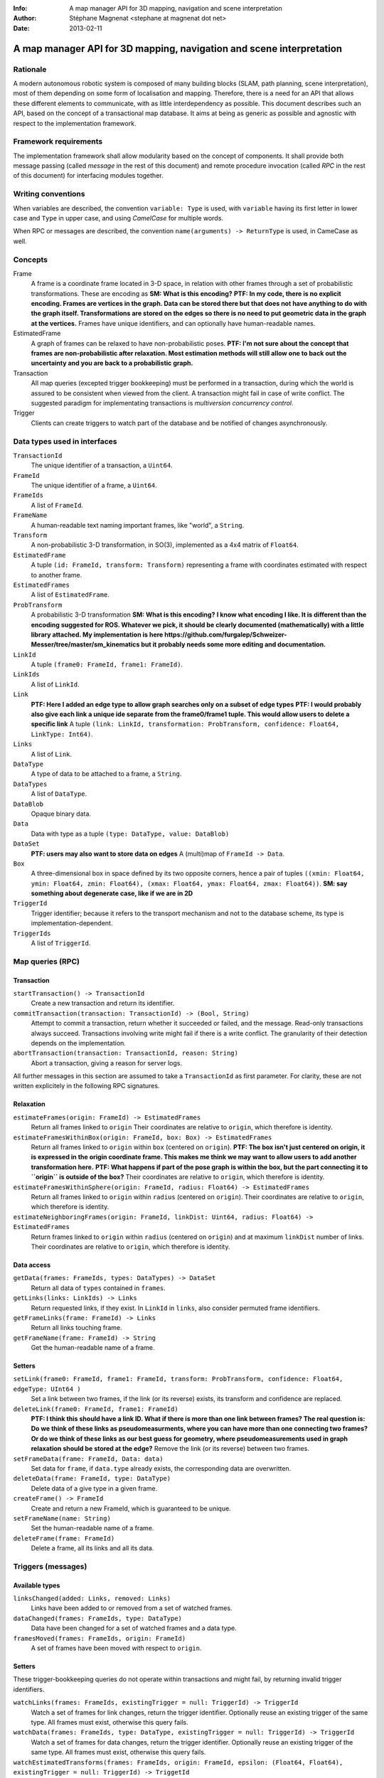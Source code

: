 :Info: A map manager API for 3D mapping, navigation and scene interpretation
:Author: Stéphane Magnenat <stephane at magnenat dot net>
:Date: 2013-02-11

=======================================================================
 A map manager API for 3D mapping, navigation and scene interpretation
=======================================================================

Rationale
=========

A modern autonomous robotic system is composed of many building blocks (SLAM, path planning, scene interpretation), most of them depending on some form of localisation and mapping.
Therefore, there is a need for an API that allows these different elements to communicate, with as little interdependency as possible.
This document describes such an API, based on the concept of a transactional map database.
It aims at being as generic as possible and agnostic with respect to the implementation framework.

Framework requirements
======================

The implementation framework shall allow modularity based on the concept of components.
It shall provide both message passing (called *message* in the rest of this document) and remote procedure invocation (called *RPC* in the rest of this document) for interfacing modules together.

Writing conventions
===================

When variables are described, the convention ``variable: Type`` is used, with ``variable`` having its first letter in lower case and ``Type`` in upper case, and using *CamelCase* for multiple words.

When RPC or messages are described, the convention ``name(arguments) -> ReturnType`` is used, in CameCase as well.

Concepts
========

Frame
  A frame is a coordinate frame located in 3-D space, in relation with other frames through a set of probabilistic transformations.
  These are encoding as **SM: What is this encoding?**
  **PTF: In my code, there is no explicit encoding. Frames are vertices in the graph. Data can be stored there but that does not have anything to do with the graph itself. Transformations are stored on the edges so there is no need to put geometric data in the graph at the vertices.**
  Frames have unique identifiers, and can optionally have human-readable names.
EstimatedFrame
  A graph of frames can be relaxed to have non-probabilistic poses.
  **PTF: I'm not sure about the concept that frames are non-probabilistic after relaxation. Most estimation methods will still allow one to back out the uncertainty and you are back to a probabilistic graph.**
Transaction
  All map queries (excepted trigger bookkeeping) must be performed in a transaction, during which the world is assured to be consistent when viewed from the client.
  A transaction might fail in case of write conflict.
  The suggested paradigm for implementating transactions is *multiversion concurrency control*.
Trigger
  Clients can create triggers to watch part of the database and be notified of changes asynchronously.

Data types used in interfaces
=============================

``TransactionId``
  The unique identifier of a transaction, a ``Uint64``.
``FrameId``
  The unique identifier of a frame, a ``Uint64``.
``FrameIds``
  A list of ``FrameId``.
``FrameName``
  A human-readable text naming important frames, like "world", a ``String``.
``Transform``
  A non-probabilistic 3-D transformation, in SO(3), implemented as a 4x4 matrix of ``Float64``.
``EstimatedFrame``
  A tuple ``(id: FrameId, transform: Transform)`` representing a frame with coordinates estimated with respect to another frame.
``EstimatedFrames``
  A list of ``EstimatedFrame``.
``ProbTransform``
  A probabilistic 3-D transformation **SM: What is this encoding?**
  **I know what encoding I like. It is different than the encoding suggested for ROS. Whatever we pick, it should be clearly documented (mathematically) with a little library attached. My implementation is here https://github.com/furgalep/Schweizer-Messer/tree/master/sm_kinematics but it probably needs some more editing and documentation.**
``LinkId``
  A tuple ``(frame0: FrameId, frame1: FrameId)``.
``LinkIds``
  A list of ``LinkId``.
``Link``
  **PTF: Here I added an edge type to allow graph searches only on a subset of edge types**
  **PTF: I would probably also give each link a unique ide separate from the frame0/frame1 tuple. This would allow users to delete a specific link**
  A tuple ``(link: LinkId, transformation: ProbTransform, confidence: Float64, LinkType: Int64)``.
``Links``
  A list of ``Link``.
``DataType``
  A type of data to be attached to a frame, a ``String``.
``DataTypes``
  A list of ``DataType``.
``DataBlob``
  Opaque binary data.
``Data``
  Data with type as a tuple ``(type: DataType, value: DataBlob)``
``DataSet``
  **PTF: users may also want to store data on edges**
  A (multi)map of ``FrameId -> Data``.
``Box``
  A three-dimensional box in space defined by its two opposite corners, hence a pair of tuples ``((xmin: Float64, ymin: Float64, zmin: Float64), (xmax: Float64, ymax: Float64, zmax: Float64))``.
  **SM: say something about degenerate case, like if we are in 2D**
``TriggerId``
  Trigger identifier; because it refers to the transport mechanism and not to the database scheme, its type is implementation-dependent.
``TriggerIds``
  A list of ``TriggerId``.
  
Map queries (RPC)
=================

Transaction
-----------

``startTransaction() -> TransactionId``
  Create a new transaction and return its identifier.
``commitTransaction(transaction: TransactionId) -> (Bool, String)``
  Attempt to commit a transaction, return whether it succeeded or failed, and the message.
  Read-only transactions always succeed.
  Transactions involving write might fail if there is a write conflict.
  The granularity of their detection depends on the implementation.
``abortTransaction(transaction: TransactionId, reason: String)``
  Abort a transaction, giving a reason for server logs.
  
All further messages in this section are assumed to take a ``TransactionId`` as first parameter.
For clarity, these are not written explicitely in the following RPC signatures.

Relaxation
----------

``estimateFrames(origin: FrameId) -> EstimatedFrames``
  Return all frames linked to ``origin``
  Their coordinates are relative to ``origin``, which therefore is identity.
``estimateFramesWithinBox(origin: FrameId, box: Box) -> EstimatedFrames``
  Return all frames linked to ``origin`` within ``box`` (centered on ``origin``).
  **PTF: The box isn't just centered on origin, it is expressed in the origin coordinate frame. This makes me think we may want to allow users to add another transformation here.**
  **PTF: What happens if part of the pose graph is within the box, but the part connecting it to ``origin`` is outside of the box?**
  Their coordinates are relative to ``origin``, which therefore is identity.
``estimateFramesWithinSphere(origin: FrameId, radius: Float64) -> EstimatedFrames``
  Return all frames linked to ``origin`` within ``radius`` (centered on ``origin``).
  Their coordinates are relative to ``origin``, which therefore is identity.
``estimateNeighboringFrames(origin: FrameId, linkDist: Uint64, radius: Float64) -> EstimatedFrames``
  Return frames linked to ``origin`` within ``radius`` (centered on ``origin``) and at maximum ``linkDist`` number of links.
  Their coordinates are relative to ``origin``, which therefore is identity.

Data access
-----------
  
``getData(frames: FrameIds, types: DataTypes) -> DataSet``
  Return all data of ``types`` contained in ``frames``.
``getLinks(links: LinkIds) -> Links``
  Return requested links, if they exist.
  In ``LinkId`` in ``links``, also consider permuted frame identifiers.
``getFrameLinks(frame: FrameId) -> Links``
  Return all links touching frame.
``getFrameName(frame: FrameId) -> String``
  Get the human-readable name of a frame.

Setters
-------

``setLink(frame0: FrameId, frame1: FrameId, transform: ProbTransform, confidence: Float64, edgeType: UInt64 )``
  Set a link between two frames, if the link (or its reverse) exists, its transform and confidence are replaced.
``deleteLink(frame0: FrameId, frame1: FrameId)``
  **PTF: I think this should have a link ID. What if there is more than one link between frames? The real question is: Do we think of these links as pseudomeasurments, where you can have more than one connecting two frames? Or do we think of these links as our best guess for geometry, where pseudomeasurements used in graph relaxation should be stored at the edge?**
  Remove the link (or its reverse) between two frames.
``setFrameData(frame: FrameId, Data: data)``
  Set data for ``frame``, if ``data.type`` already exists, the corresponding data are overwritten.
``deleteData(frame: FrameId, type: DataType)``
  Delete data of a give type in a given frame.
``createFrame() -> FrameId``
  Create and return a new FrameId, which is guaranteed to be unique.
``setFrameName(name: String)``
  Set the human-readable name of a frame.
``deleteFrame(frame: FrameId)``
  Delete a frame, all its links and all its data.

  
Triggers (messages)
===================

Available types
---------------

``linksChanged(added: Links, removed: Links)``
  Links have been added to or removed from a set of watched frames.
``dataChanged(frames: FrameIds, type: DataType)``
  Data have been changed for a set of watched frames and a data type.
``framesMoved(frames: FrameIds, origin: FrameId)``
  A set of frames have been moved with respect to ``origin``.
  
Setters
-------

These trigger-bookkeeping queries do not operate within transactions and might fail, by returning invalid trigger identifiers.

``watchLinks(frames: FrameIds, existingTrigger = null: TriggerId) -> TriggerId``
  Watch a set of frames for link changes, return the trigger identifier.
  Optionally reuse an existing trigger of the same type.
  All frames must exist, otherwise this query fails.
``watchData(frames: FrameIds, type: DataType, existingTrigger = null: TriggerId) -> TriggerId``
  Watch a set of frames for data changes, return the trigger identifier.
  Optionally reuse an existing trigger of the same type.
  All frames must exist, otherwise this query fails.
``watchEstimatedTransforms(frames: FrameIds, origin: FrameId, epsilon: (Float64, Float64), existingTrigger = null: TriggerId) -> TriggetId``
  Watch a set of frames for estimated pose changes with respect to origin.
  Set the threshold in (translation, rotation) below which no notification occurs.
  All frames must exist and have a link to origin, otherwise this query fails.
``deleteTriggers(triggers: TriggerIds)``
  Delete triggers if they exist.
  
